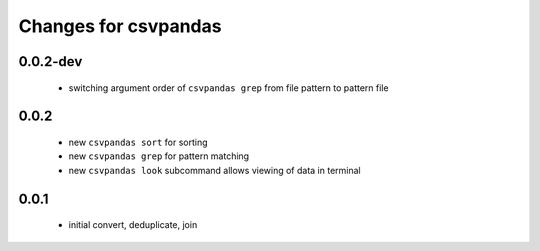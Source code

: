 =======================
 Changes for csvpandas
=======================

0.0.2-dev
=========
 * switching argument order of ``csvpandas grep`` from file pattern to pattern file

0.0.2
=========
 * new ``csvpandas sort`` for sorting
 * new ``csvpandas grep`` for pattern matching
 * new ``csvpandas look`` subcommand allows viewing of data in terminal

0.0.1
=====
 * initial convert, deduplicate, join
